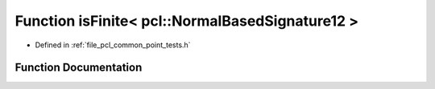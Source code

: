 .. _exhale_function_namespacepcl_1a4e61f396c39343c2d5bad73aad0d4ba8:

Function isFinite< pcl::NormalBasedSignature12 >
================================================

- Defined in :ref:`file_pcl_common_point_tests.h`


Function Documentation
----------------------


.. doxygenfunction:: isFinite< pcl::NormalBasedSignature12 >(const pcl::NormalBasedSignature12&)
